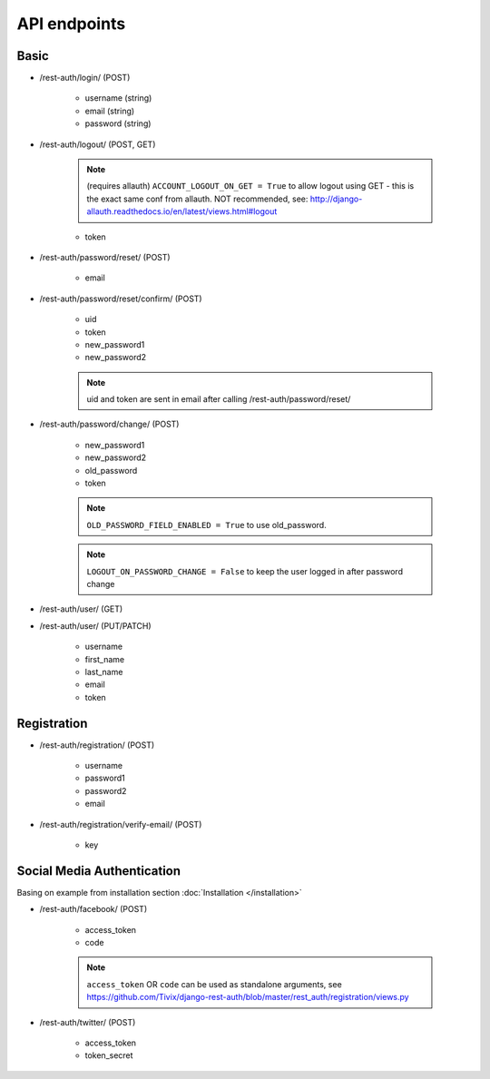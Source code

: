 API endpoints
=============

Basic
-----

- /rest-auth/login/ (POST)

    - username (string)
    - email (string)
    - password (string)


- /rest-auth/logout/ (POST, GET)

    .. note:: (requires allauth) ``ACCOUNT_LOGOUT_ON_GET = True`` to allow logout using GET - this is the exact same conf from allauth. NOT recommended, see: http://django-allauth.readthedocs.io/en/latest/views.html#logout

    - token

- /rest-auth/password/reset/ (POST)

    - email

- /rest-auth/password/reset/confirm/ (POST)

    - uid
    - token
    - new_password1
    - new_password2

    .. note:: uid and token are sent in email after calling /rest-auth/password/reset/

- /rest-auth/password/change/ (POST)

    - new_password1
    - new_password2
    - old_password
    - token


    .. note:: ``OLD_PASSWORD_FIELD_ENABLED = True`` to use old_password.
    .. note:: ``LOGOUT_ON_PASSWORD_CHANGE = False`` to keep the user logged in after password change

- /rest-auth/user/ (GET)

- /rest-auth/user/ (PUT/PATCH)

    - username
    - first_name
    - last_name
    - email
    - token


Registration
------------

- /rest-auth/registration/ (POST)

    - username
    - password1
    - password2
    - email

- /rest-auth/registration/verify-email/ (POST)

    - key


Social Media Authentication
---------------------------

Basing on example from installation section :doc:`Installation </installation>`

- /rest-auth/facebook/ (POST)

    - access_token
    - code

    .. note:: ``access_token`` OR ``code`` can be used as standalone arguments, see https://github.com/Tivix/django-rest-auth/blob/master/rest_auth/registration/views.py

- /rest-auth/twitter/ (POST)

    - access_token
    - token_secret
